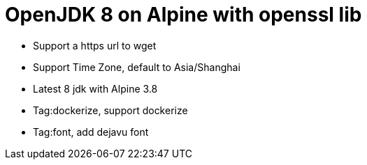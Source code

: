 = OpenJDK 8 on Alpine with openssl lib

* Support a https url to wget
* Support Time Zone, default to Asia/Shanghai
* Latest 8 jdk with Alpine 3.8
* Tag:dockerize,  support dockerize
* Tag:font, add dejavu font
